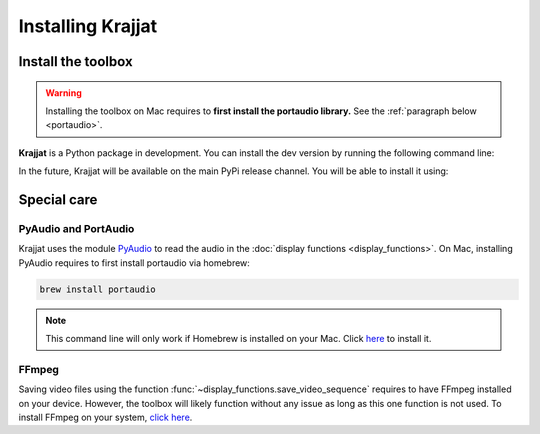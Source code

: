 Installing Krajjat
==================

Install the toolbox
-------------------
.. warning::

    Installing the toolbox on Mac requires to **first install the portaudio library.** See the
    :ref:`paragraph below <portaudio>`.

**Krajjat** is a Python package in development. You can install the dev version by running the following command line:

.. tabs::

    .. tab:: Unix/macOS

        .. code-block:: bash

            python3 -m pip install -i https://test.pypi.org/simple/ krajjat

    .. tab:: Windows

        .. code-block:: bash

            py -m pip install -i https://test.pypi.org/simple/ krajjat

In the future, Krajjat will be available on the main PyPi release channel. You will be able to install it using:

.. tabs::

    .. tab:: Unix/macOS

        .. code-block:: bash

            python3 -m pip install krajjat

    .. tab:: Windows

        .. code-block:: bash

            py -m pip install krajjat

.. _portaudio:

Special care
------------

PyAudio and PortAudio
^^^^^^^^^^^^^^^^^^^^^
Krajjat uses the module `PyAudio <https://people.csail.mit.edu/hubert/pyaudio/docs/>`_ to read the audio in the
:doc:`display functions <display_functions>`. On Mac, installing PyAudio requires to first install portaudio via
homebrew:

.. code-block:: bash

    brew install portaudio

.. note::
    This command line will only work if Homebrew is installed on your Mac. Click `here <https://brew.sh/>`_ to install
    it.

FFmpeg
^^^^^^
Saving video files using the function :func:`~display_functions.save_video_sequence` requires to have FFmpeg installed
on your device. However, the toolbox will likely function without any issue as long as this one function is not used.
To install FFmpeg on your system, `click here <https://ffmpeg.org/>`_.

